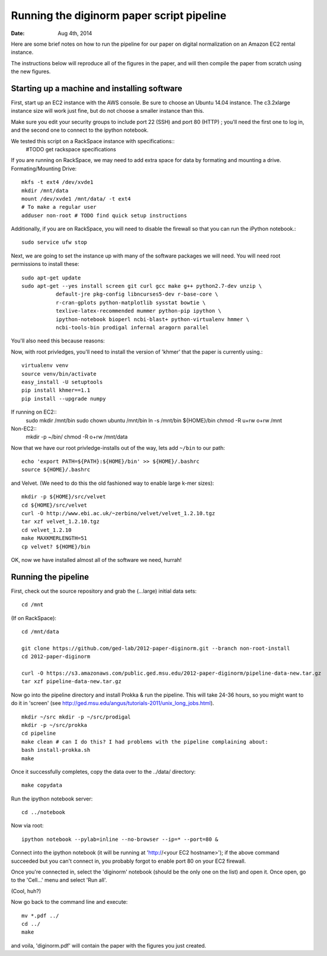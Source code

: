 ==========================================
Running the diginorm paper script pipeline
==========================================

:Date: Aug 4th, 2014

Here are some brief notes on how to run the pipeline for our paper on digital
normalization on an Amazon EC2 rental instance.

The instructions below will reproduce all of the figures in the paper,
and will then compile the paper from scratch using the new figures.


Starting up a machine and installing software
---------------------------------------------

First, start up an EC2 instance with the AWS console. Be sure to choose an
Ubuntu 14.04 instance. The c3.2xlarge instance size will work just fine, but
do not choose a smaller instance than this.

Make sure you edit your security groups to include port 22 (SSH) and port 
80 (HTTP) ; you'll need the first one to log in, and the second one to 
connect to the ipython notebook.

We tested this script on a RackSpace instance with specifications::
  #TODO get rackspace specifications
If you are running on RackSpace, we may need to add extra space for data by formating and mounting a drive.
Formating/Mounting Drive::
  mkfs -t ext4 /dev/xvde1
  mkdir /mnt/data
  mount /dev/xvde1 /mnt/data/ -t ext4
  # To make a regular user 
  adduser non-root # TODO find quick setup instructions

Additionally, if you are on RackSpace, you will need to disable the firewall so that you can run the iPython notebook.::

  sudo service ufw stop

Next, we are going to set the instance up with many of the software 
packages we will need. You will need root permissions to install these::

 sudo apt-get update
 sudo apt-get --yes install screen git curl gcc make g++ python2.7-dev unzip \
            default-jre pkg-config libncurses5-dev r-base-core \
            r-cran-gplots python-matplotlib sysstat bowtie \
            texlive-latex-recommended mummer python-pip ipython \
            ipython-notebook bioperl ncbi-blast+ python-virtualenv hmmer \
            ncbi-tools-bin prodigal infernal aragorn parallel

You'll also need this because reasons::


Now, with root privledges, you'll need to install the version of 'khmer' that the
paper is currently using.::
 
 virtualenv venv
 source venv/bin/activate
 easy_install -U setuptools
 pip install khmer==1.1
 pip install --upgrade numpy

If running on EC2::
 sudo  mkdir /mnt/bin
 sudo chown ubuntu /mnt/bin
 ln -s /mnt/bin ${HOME}/bin
 chmod -R u+rw o+rw /mnt

Non-EC2::
  mkdir -p ~/bin/
  chmod -R o+rw /mnt/data


Now that we have our root privledge-installs out of the way, lets add 
``~/bin`` to our path::

 echo 'export PATH=${PATH}:${HOME}/bin' >> ${HOME}/.bashrc
 source ${HOME}/.bashrc


and Velvet. (We need to do this the old fashioned way to enable large k-mer
sizes)::

 mkdir -p ${HOME}/src/velvet
 cd ${HOME}/src/velvet
 curl -O http://www.ebi.ac.uk/~zerbino/velvet/velvet_1.2.10.tgz
 tar xzf velvet_1.2.10.tgz
 cd velvet_1.2.10
 make MAXKMERLENGTH=51
 cp velvet? ${HOME}/bin

OK, now we have installed almost all of the software we need, hurrah!

Running the pipeline
--------------------

First, check out the source repository and grab the (...large) initial data
sets::


 cd /mnt

(If on RackSpace)::

 cd /mnt/data

 git clone https://github.com/ged-lab/2012-paper-diginorm.git --branch non-root-install
 cd 2012-paper-diginorm

 curl -O https://s3.amazonaws.com/public.ged.msu.edu/2012-paper-diginorm/pipeline-data-new.tar.gz 
 tar xzf pipeline-data-new.tar.gz

Now go into the pipeline directory and install Prokka & run the pipeline.  This
will take 24-36 hours, so you might want to do it in 'screen' (see
http://ged.msu.edu/angus/tutorials-2011/unix_long_jobs.html). ::

  
 mkdir ~/src mkdir -p ~/src/prodigal
 mkdir -p ~/src/prokka
 cd pipeline
 make clean # can I do this? I had problems with the pipeline complaining about:
 bash install-prokka.sh
 make 

Once it successfully completes, copy the data over to the ../data/ directory::

 make copydata

Run the ipython notebook server::

 cd ../notebook

Now via root::

 ipython notebook --pylab=inline --no-browser --ip=* --port=80 &

Connect into the ipython notebook (it will be running at 'http://<your EC2 hostname>'); if the above command succeeded but you can't connect in, you probably forgot to enable port 80 on your EC2 firewall.

Once you're connected in, select the 'diginorm' notebook (should be the
only one on the list) and open it.  Once open, go to the 'Cell...' menu
and select 'Run all'.

(Cool, huh?)

Now go back to the command line and execute::

 mv *.pdf ../
 cd ../
 make

and voila, 'diginorm.pdf' will contain the paper with the figures you just
created.
